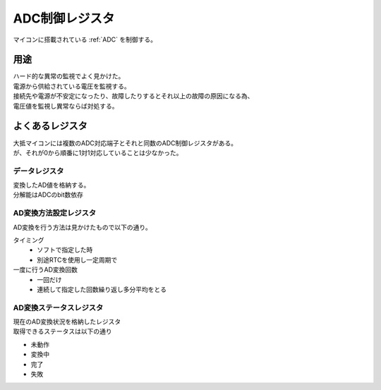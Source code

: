 .. index:: ADC制御レジスタ
    single: AD変換; ADC制御レジスタ
    single: ADC; ADC制御レジスタ

.. _ADC制御レジスタ:

ADC制御レジスタ
==================
| マイコンに搭載されている :ref:`ADC` を制御する。

用途
------
| ハード的な異常の監視でよく見かけた。
| 電源から供給されている電圧を監視する。
| 接続先や電源が不安定になったり、故障したりするとそれ以上の故障の原因になる為、
| 電圧値を監視し異常ならば対処する。

よくあるレジスタ
------------------
| 大抵マイコンには複数のADC対応端子とそれと同数のADC制御レジスタがある。
| が、それが0から順番に1対1対応していることは少なかった。

データレジスタ
^^^^^^^^^^^^^^^^^
| 変換したAD値を格納する。
| 分解能はADCのbit数依存

AD変換方法設定レジスタ
^^^^^^^^^^^^^^^^^^^^^^^^^
| AD変換を行う方法は見かけたもので以下の通り。

タイミング
    * ソフトで指定した時
    * 別途RTCを使用し一定周期で

一度に行うAD変換回数
    * 一回だけ
    * 連続して指定した回数繰り返し多分平均をとる

AD変換ステータスレジスタ
^^^^^^^^^^^^^^^^^^^^^^^^^^
| 現在のAD変換状況を格納したレジスタ
| 取得できるステータスは以下の通り

* 未動作
* 変換中
* 完了
* 失敗
